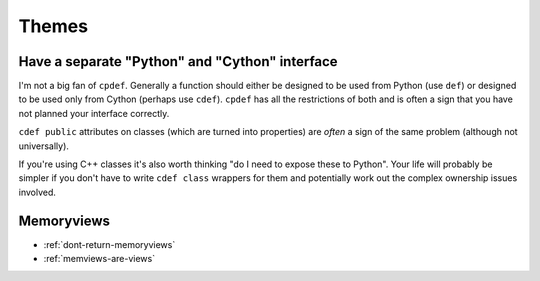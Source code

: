 Themes
======

.. _separate-cy-interface:

Have a separate "Python" and "Cython" interface
-----------------------------------------------

I'm not a big fan of ``cpdef``. Generally a function should either be designed to be used
from Python (use ``def``) or designed to be used only from Cython (perhaps use ``cdef``).
``cpdef`` has all the restrictions of both and is often a sign that you have not planned
your interface correctly.

``cdef public`` attributes on classes (which are turned into properties) are
*often* a sign of the same problem (although not universally).

If you're using C++ classes it's also worth thinking "do I need to expose these to Python".
Your life will probably be simpler if you don't have to write ``cdef class`` wrappers for
them and potentially work out the complex ownership issues involved.

Memoryviews
-----------

* :ref:`dont-return-memoryviews`

* :ref:`memviews-are-views`
